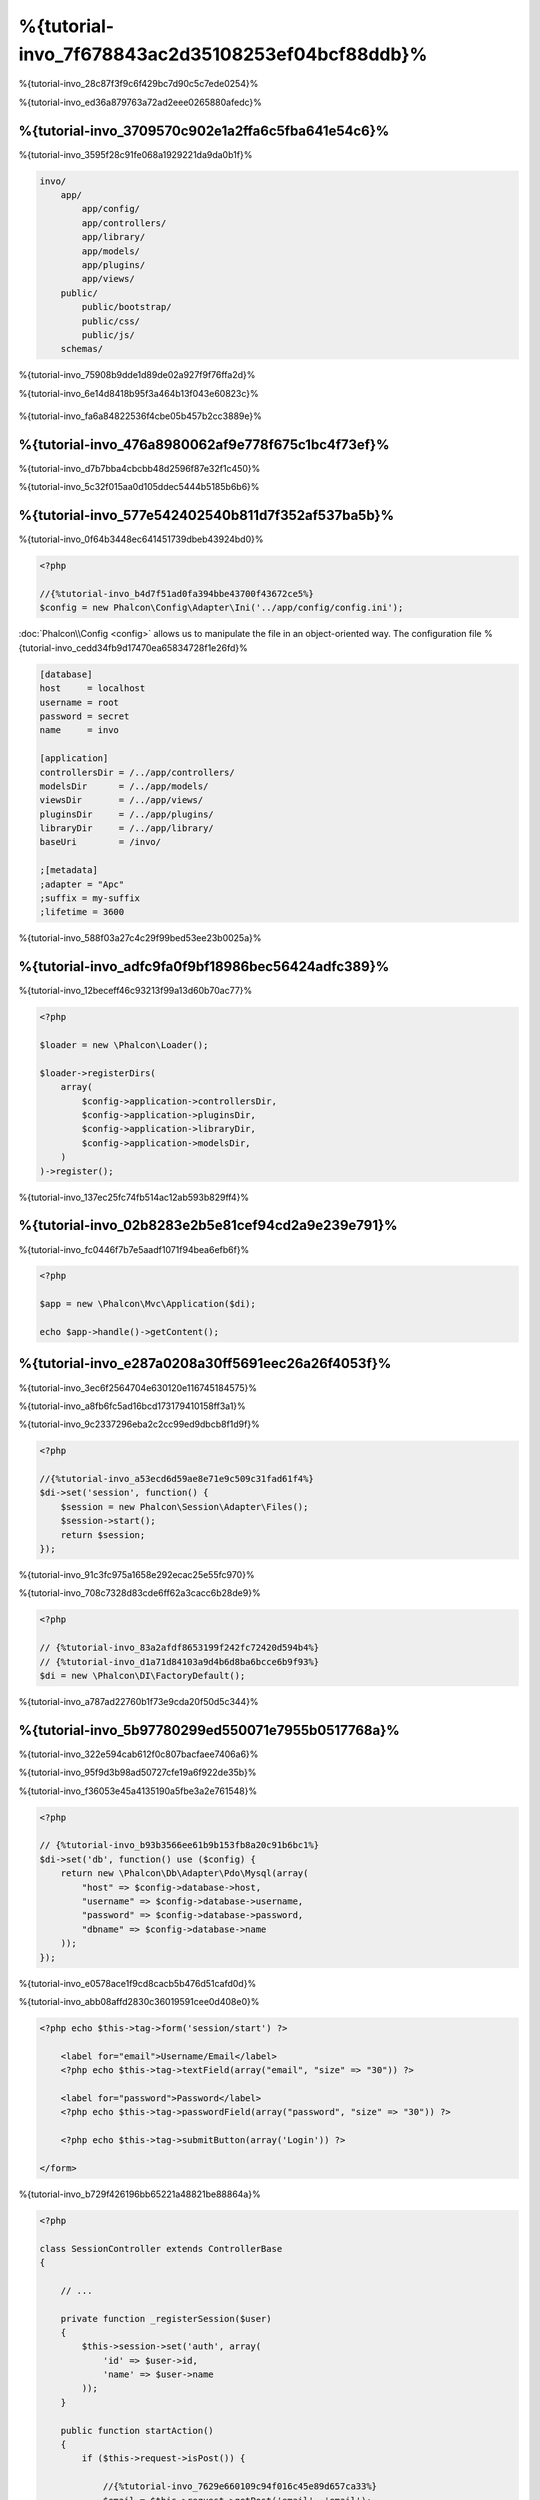 %{tutorial-invo_7f678843ac2d35108253ef04bcf88ddb}%
===========================
%{tutorial-invo_28c87f3f9c6f429bc7d90c5c7ede0254}%

%{tutorial-invo_ed36a879763a72ad2eee0265880afedc}%

%{tutorial-invo_3709570c902e1a2ffa6c5fba641e54c6}%
-----------------
%{tutorial-invo_3595f28c91fe068a1929221da9da0b1f}%

.. code-block:: bash

    invo/
        app/
            app/config/
            app/controllers/
            app/library/
            app/models/
            app/plugins/
            app/views/
        public/
            public/bootstrap/
            public/css/
            public/js/
        schemas/

%{tutorial-invo_75908b9dde1d89de02a927f9f76ffa2d}%

%{tutorial-invo_6e14d8418b95f3a464b13f043e60823c}%

.. figure:: ../_static/img/invo-1.png
   :align: center


%{tutorial-invo_fa6a84822536f4cbe05b457b2cc3889e}%

%{tutorial-invo_476a8980062af9e778f675c1bc4f73ef}%
-------
%{tutorial-invo_d7b7bba4cbcbb48d2596f87e32f1c450}%

%{tutorial-invo_5c32f015aa0d105ddec5444b5185b6b6}%

%{tutorial-invo_577e542402540b811d7f352af537ba5b}%
-------------
%{tutorial-invo_0f64b3448ec641451739dbeb43924bd0}%

.. code-block:: php

    <?php

    //{%tutorial-invo_b4d7f51ad0fa394bbe43700f43672ce5%}
    $config = new Phalcon\Config\Adapter\Ini('../app/config/config.ini');

:doc:`Phalcon\\Config <config>` allows us to manipulate the file in an object-oriented way. The configuration file
%{tutorial-invo_cedd34fb9d17470ea65834728f1e26fd}%

.. code-block:: ini

    [database]
    host     = localhost
    username = root
    password = secret
    name     = invo

    [application]
    controllersDir = /../app/controllers/
    modelsDir      = /../app/models/
    viewsDir       = /../app/views/
    pluginsDir     = /../app/plugins/
    libraryDir     = /../app/library/
    baseUri        = /invo/

    ;[metadata]
    ;adapter = "Apc"
    ;suffix = my-suffix
    ;lifetime = 3600

%{tutorial-invo_588f03a27c4c29f99bed53ee23b0025a}%

%{tutorial-invo_adfc9fa0f9bf18986bec56424adfc389}%
-----------
%{tutorial-invo_12beceff46c93213f99a13d60b70ac77}%

.. code-block:: php

    <?php

    $loader = new \Phalcon\Loader();

    $loader->registerDirs(
        array(
            $config->application->controllersDir,
            $config->application->pluginsDir,
            $config->application->libraryDir,
            $config->application->modelsDir,
        )
    )->register();

%{tutorial-invo_137ec25fc74fb514ac12ab593b829ff4}%

%{tutorial-invo_02b8283e2b5e81cef94cd2a9e239e791}%
--------------------
%{tutorial-invo_fc0446f7b7e5aadf1071f94bea6efb6f}%

.. code-block:: php

    <?php

    $app = new \Phalcon\Mvc\Application($di);

    echo $app->handle()->getContent();

%{tutorial-invo_e287a0208a30ff5691eec26a26f4053f}%
--------------------
%{tutorial-invo_3ec6f2564704e630120e116745184575}%

%{tutorial-invo_a8fb6fc5ad16bcd173179410158ff3a1}%

%{tutorial-invo_9c2337296eba2c2cc99ed9dbcb8f1d9f}%

.. code-block:: php

    <?php

    //{%tutorial-invo_a53ecd6d59ae8e71e9c509c31fad61f4%}
    $di->set('session', function() {
        $session = new Phalcon\Session\Adapter\Files();
        $session->start();
        return $session;
    });

%{tutorial-invo_91c3fc975a1658e292ecac25e55fc970}%

%{tutorial-invo_708c7328d83cde6ff62a3cacc6b28de9}%

.. code-block:: php

    <?php

    // {%tutorial-invo_83a2afdf8653199f242fc72420d594b4%}
    // {%tutorial-invo_d1a71d84103a9d4b6d8ba6bcce6b9f93%}
    $di = new \Phalcon\DI\FactoryDefault();

%{tutorial-invo_a787ad22760b1f73e9cda20f50d5c344}%

%{tutorial-invo_5b97780299ed550071e7955b0517768a}%
------------------------
%{tutorial-invo_322e594cab612f0c807bacfaee7406a6}%

%{tutorial-invo_95f9d3b98ad50727cfe19a6f922de35b}%

%{tutorial-invo_f36053e45a4135190a5fbe3a2e761548}%

.. code-block:: php

    <?php

    // {%tutorial-invo_b93b3566ee61b9b153fb8a20c91b6bc1%}
    $di->set('db', function() use ($config) {
        return new \Phalcon\Db\Adapter\Pdo\Mysql(array(
            "host" => $config->database->host,
            "username" => $config->database->username,
            "password" => $config->database->password,
            "dbname" => $config->database->name
        ));
    });

%{tutorial-invo_e0578ace1f9cd8cacb5b476d51cafd0d}%

%{tutorial-invo_abb08affd2830c36019591cee0d408e0}%

.. code-block:: html+php

    <?php echo $this->tag->form('session/start') ?>

        <label for="email">Username/Email</label>
        <?php echo $this->tag->textField(array("email", "size" => "30")) ?>

        <label for="password">Password</label>
        <?php echo $this->tag->passwordField(array("password", "size" => "30")) ?>

        <?php echo $this->tag->submitButton(array('Login')) ?>

    </form>

%{tutorial-invo_b729f426196bb65221a48821be88864a}%

.. code-block:: php

    <?php

    class SessionController extends ControllerBase
    {

        // ...

        private function _registerSession($user)
        {
            $this->session->set('auth', array(
                'id' => $user->id,
                'name' => $user->name
            ));
        }

        public function startAction()
        {
            if ($this->request->isPost()) {

                //{%tutorial-invo_7629e660109c94f016c45e89d657ca33%}
                $email = $this->request->getPost('email', 'email');
                $password = $this->request->getPost('password');

                $password = sha1($password);

                //{%tutorial-invo_e189c36be6ca20f2b7d227aaa8761db1%}
                $user = Users::findFirst(array(
                    "email = :email: AND password = :password: AND active = 'Y'",
                    "bind" => array('email' => $email, 'password' => $password)
                ));
                if ($user != false) {

                    $this->_registerSession($user);

                    $this->flash->success('Welcome ' . $user->name);

                    //{%tutorial-invo_63fb26bc4d9c7ab8bf81502da870e512%}
                    return $this->dispatcher->forward(array(
                        'controller' => 'invoices',
                        'action' => 'index'
                    ));
                }

                $this->flash->error('Wrong email/password');
            }

            //{%tutorial-invo_c33aa491286ca250046f8a93cfd687e8%}
            return $this->dispatcher->forward(array(
                'controller' => 'session',
                'action' => 'index'
            ));

        }

    }

%{tutorial-invo_e1691ff99f6bd12634fef3d7fda85e98}%

%{tutorial-invo_6dacbb6b00b1e8395f607c3934435e81}%

%{tutorial-invo_e2c9b701c0e9e94a581b2d2986ea9b74}%

%{tutorial-invo_0ab5be587254263ea652f29c1eb8edd3}%

.. code-block:: php

    <?php

    $this->session->set('auth', array(
        'id' => $user->id,
        'name' => $user->name
    ));

%{tutorial-invo_aef0bb1a5d3d66a8332cef8e6a94b36b}%
--------------------
%{tutorial-invo_7ff4f2f6d194c678c5b2a677ad52b0ca}%

.. figure:: ../_static/img/invo-2.png
   :align: center


%{tutorial-invo_4530981ad58b22a504c8538bb2ba1c1a}%

%{tutorial-invo_2c90b734d651f10cc7131ac076b7ebd3}%

%{tutorial-invo_3e0157a6079d73b316fe4f72545941b8}%

.. code-block:: php

    <?php

    $di->set('dispatcher', function() use ($di) {
        $dispatcher = new Phalcon\Mvc\Dispatcher();
        return $dispatcher;
    });

%{tutorial-invo_5a3f2590fed451483c9290184dc1c83a}%

%{tutorial-invo_c9f4b22767d8d72f8d8f7c31ef2e8f39}%
^^^^^^^^^^^^^^^^^
%{tutorial-invo_9cc9a9a4bdef843f9c92207a75b41875}%

.. code-block:: php

    <?php

    $di->set('dispatcher', function() use ($di) {

        //{%tutorial-invo_f4d9a2e02e14cc0acafaa042c1a85a33%}
        $eventsManager = $di->getShared('eventsManager');

        //{%tutorial-invo_dfd6fe9068ad78c81e62a83693421bd8%}
        $security = new Security($di);

        //{%tutorial-invo_a80818b6ed36ce329c3f05566a104c64%}
        $eventsManager->attach('dispatch', $security);

        $dispatcher = new Phalcon\Mvc\Dispatcher();

        //{%tutorial-invo_14ed8db418ae27c9461874df48e65089%}
        $dispatcher->setEventsManager($eventsManager);

        return $dispatcher;
    });

%{tutorial-invo_49945e223fac5fff337e28082f473b56}%

.. code-block:: php

    <?php

    use Phalcon\Events\Event,
	    Phalcon\Mvc\User\Plugin,
	    Phalcon\Mvc\Dispatcher,
	    Phalcon\Acl;

    class Security extends Plugin
    {

        // ...

        public function beforeDispatch(Event $event, Dispatcher $dispatcher)
        {
            // ...
        }

    }

%{tutorial-invo_abbbb05b3359e05192b20ea78670538d}%

%{tutorial-invo_d91b1e0723209030c21df36ca0546361}%

.. code-block:: php

    <?php

    use Phalcon\Events\Event,
	    Phalcon\Mvc\User\Plugin,
	    Phalcon\Mvc\Dispatcher,
	    Phalcon\Acl;

    class Security extends Plugin
    {

        // ...

        public function beforeExecuteRoute(Event $event, Dispatcher $dispatcher)
        {

            //{%tutorial-invo_61890578f73112f18e21cbc1c54d5233%}
            $auth = $this->session->get('auth');
            if (!$auth) {
                $role = 'Guests';
            } else {
                $role = 'Users';
            }

            //{%tutorial-invo_d71df499ae6087485fdf76c17c4fe5e5%}
            $controller = $dispatcher->getControllerName();
            $action = $dispatcher->getActionName();

            //{%tutorial-invo_84e64d27d45cc985b15fcfe4f4368d18%}
            $acl = $this->getAcl();

            //{%tutorial-invo_91e1a311fe450061f625e66a7e0e53aa%}
            $allowed = $acl->isAllowed($role, $controller, $action);
            if ($allowed != Acl::ALLOW) {

                //{%tutorial-invo_223b2be953d2a6535350d55f547bffab%}
                $this->flash->error("You don't have access to this module");
                $dispatcher->forward(
                    array(
                        'controller' => 'index',
                        'action' => 'index'
                    )
                );

                //{%tutorial-invo_77e7f5fb0cc4657a13957948354e36fe%}
                return false;
            }

        }

    }

%{tutorial-invo_9cea4724960c835baa2852b846dd6016}%
^^^^^^^^^^^^^^^^^^^^^
%{tutorial-invo_bee07cbc99e3a264008d9ed852f41c71}%

.. code-block:: php

    <?php

    //{%tutorial-invo_24fdb2fe8ae69a7e3dd95739aa21609d%}
    $acl = new Phalcon\Acl\Adapter\Memory();

    //{%tutorial-invo_142985241bac55e61f67b3f8df1b2d3b%}
    $acl->setDefaultAction(Phalcon\Acl::DENY);

    //{%tutorial-invo_540e48a3dcfa4ad701652cdf74c37733%}
    //{%tutorial-invo_1bb51fb376980fe00d07697d579e918e%}
    $roles = array(
        'users' => new Phalcon\Acl\Role('Users'),
        'guests' => new Phalcon\Acl\Role('Guests')
    );
    foreach ($roles as $role) {
        $acl->addRole($role);
    }

%{tutorial-invo_7026c3b77198230256acb465f3a9c2f4}%

.. code-block:: php

    <?php

    //{%tutorial-invo_db7b9266f48492d4019507f9bc43f0ef%}
    $privateResources = array(
      'companies' => array('index', 'search', 'new', 'edit', 'save', 'create', 'delete'),
      'products' => array('index', 'search', 'new', 'edit', 'save', 'create', 'delete'),
      'producttypes' => array('index', 'search', 'new', 'edit', 'save', 'create', 'delete'),
      'invoices' => array('index', 'profile')
    );
    foreach ($privateResources as $resource => $actions) {
        $acl->addResource(new Phalcon\Acl\Resource($resource), $actions);
    }

    //{%tutorial-invo_cd4d3ce711c8db1b1f18a3a315420722%}
    $publicResources = array(
      'index' => array('index'),
      'about' => array('index'),
      'session' => array('index', 'register', 'start', 'end'),
      'contact' => array('index', 'send')
    );
    foreach ($publicResources as $resource => $actions) {
        $acl->addResource(new Phalcon\Acl\Resource($resource), $actions);
    }

%{tutorial-invo_c07226da143bc2c3f942a0848decadcc}%

.. code-block:: php

    <?php

    //{%tutorial-invo_d7e8f62a25954bc85f63c86ed94f1be4%}
    foreach ($roles as $role) {
        foreach ($publicResources as $resource => $actions) {
            $acl->allow($role->getName(), $resource, '*');
        }
    }

    //{%tutorial-invo_1e19fec469d8ac4bdf7a077cd03ef0f1%}
    foreach ($privateResources as $resource => $actions) {
        foreach ($actions as $action) {
            $acl->allow('Users', $resource, $action);
        }
    }

%{tutorial-invo_e9dbb0059898c51f12006f932f8c1dd5}%

%{tutorial-invo_344fc05aa62dcb9673334da792893b93}%
---------------
%{tutorial-invo_26c19d581f9b8adcf67e0ff5d40fa07a}%

%{tutorial-invo_ced89705bbf6110384fbd0acf9fda9c2}%

.. code-block:: php

    <?php

    use Phalcon\Mvc\User\Component;

    class Elements extends Component
    {

        public function getMenu()
        {
            //...
        }

        public function getTabs()
        {
            //...
        }

    }

%{tutorial-invo_9531e943076090778f9c27bde71c4471}%

.. code-block:: php

    <?php

    //{%tutorial-invo_97a543993153e65120d2f152d0644545%}
    $di->set('elements', function(){
        return new Elements();
    });

%{tutorial-invo_3298ad06f43c0854b544871881d467fb}%

.. code-block:: html+php

    <div class="navbar navbar-fixed-top">
        <div class="navbar-inner">
            <div class="container">
                <a class="btn btn-navbar" data-toggle="collapse" data-target=".nav-collapse">
                    <span class="icon-bar"></span>
                    <span class="icon-bar"></span>
                    <span class="icon-bar"></span>
                </a>
                <a class="brand" href="#">INVO</a>
                <?php echo $this->elements->getMenu() ?>
            </div>
        </div>
    </div>

    <div class="container">
        <?php echo $this->getContent() ?>
        <hr>
        <footer>
            <p>&copy; Company 2012</p>
        </footer>
    </div>

%{tutorial-invo_f6fceb057eb0510f64c434de3c040a62}%

.. code-block:: html+php

    <?php echo $this->elements->getMenu() ?>

%{tutorial-invo_d6159fee9dcdb02f83a84e5963335e0c}%
---------------------
%{tutorial-invo_9ee5803894783396314a436a4cb0106a}%

.. code-block:: bash

    invo/
        app/
            app/controllers/
                ProductsController.php
            app/models/
                Products.php
            app/views/
                products/
                    edit.phtml
                    index.phtml
                    new.phtml
                    search.phtml

%{tutorial-invo_4acb74ee1cce36f3fbebc37e5621a553}%

.. code-block:: php

    <?php

    class ProductsController extends ControllerBase
    {

        /**
         * The start action, it shows the "search" view
         */
        public function indexAction()
        {
            //...
        }

        /**
         * Execute the "search" based on the criteria sent from the "index"
         * Returning a paginator for the results
         */
        public function searchAction()
        {
            //...
        }

        /**
         * Shows the view to create a "new" product
         */
        public function newAction()
        {
            //...
        }

        /**
         * Shows the view to "edit" an existing product
         */
        public function editAction()
        {
            //...
        }

        /**
         * Creates a product based on the data entered in the "new" action
         */
        public function createAction()
        {
            //...
        }

        /**
         * Updates a product based on the data entered in the "edit" action
         */
        public function saveAction()
        {
            //...
        }

        /**
         * Deletes an existing product
         */
        public function deleteAction($id)
        {
            //...
        }

    }

%{tutorial-invo_004196ab227c39c85765e52a45bbe66e}%
^^^^^^^^^^^^^^^
%{tutorial-invo_5227de8e3efb5114e3fc9a1d26df81bd}%

.. code-block:: php

    <?php

    /**
     * The start action, it shows the "search" view
     */
    public function indexAction()
    {
        $this->persistent->searchParams = null;
        $this->view->productTypes = ProductTypes::find();
    }

%{tutorial-invo_ba1e50925dfae3c5dd6293072ca8c965}%

.. code-block:: html+php

    <div>
        <label for="product_types_id">Product Type</label>
        <?php echo $this->tag->select(array(
            "product_types_id",
            $productTypes,
            "using" => array("id", "name"),
            "useDummy" => true
        )) ?>
    </div>

%{tutorial-invo_c593bd8013467e104dd0642ebaaeffad}%

%{tutorial-invo_878b6c9b94eecff7d42c40c0a88f17fc}%
^^^^^^^^^^^^^^^^^^^
%{tutorial-invo_49e69e1a6ce42e203e7f24dd3d5cc6d2}%

.. code-block:: php

    <?php

    /**
     * Execute the "search" based on the criteria sent from the "index"
     * Returning a paginator for the results
     */
    public function searchAction()
    {

        if ($this->request->isPost()) {
            //{%tutorial-invo_540375dd31a0814ecfd754d945897e44%}
        } else {
            //{%tutorial-invo_22c40cca3e11b36e34a4fe9d587303db%}
        }

        //...

    }

%{tutorial-invo_638ffdc8e55f3eb959f56cd4f1d377e3}%

.. code-block:: php

    <?php

    $query = Criteria::fromInput($this->di, "Products", $_POST);

%{tutorial-invo_d1186bc6648b7a474a9cf8ec6f717938}%

* {%tutorial-invo_5e90ae02ef6aaa4078321b45f7366a82%}
* {%tutorial-invo_ff43286f549da031945d2ef610eb239a%}

%{tutorial-invo_f16803e5e4e4781ab80b5e3af828d753}%

%{tutorial-invo_6caf2bedd153027659b27aac568be957}%

.. code-block:: php

    <?php

    $this->persistent->searchParams = $query->getParams();

%{tutorial-invo_9bbd0c833b1acdd7298af8955b8d2a90}%

%{tutorial-invo_c338b2537f1f16b3ca021730bbdd2a14}%

.. code-block:: php

    <?php

    $products = Products::find($parameters);
    if (count($products) == 0) {
        $this->flash->notice("The search did not found any products");
        return $this->forward("products/index");
    }

%{tutorial-invo_2ac0ffc01b2e7a5127175e85f1df122a}%

.. code-block:: php

    <?php

    $paginator = new Phalcon\Paginator\Adapter\Model(array(
        "data" => $products,    //{%tutorial-invo_14d76d54ab3780f362707c0c1a6aa341%}
        "limit" => 5,           //{%tutorial-invo_3995e76cfbc85dea7472c8a1aa627244%}
        "page" => $numberPage   //{%tutorial-invo_37dda05f52e43d78e8a236067e4f3a6f%}
    ));

    //{%tutorial-invo_d3f60f2e030e7abb46c7b667f889dd88%}
    $page = $paginator->getPaginate();

%{tutorial-invo_4f82dd83f8b26b62f125100bf36329dc}%

.. code-block:: php

    <?php

    $this->view->setVar("page", $page);

%{tutorial-invo_e34ffd22274b86356c4d1be9f9683881}%

.. code-block:: html+php

    <?php foreach ($page->items as $product) { ?>
        <tr>
            <td><?= $product->id ?></td>
            <td><?= $product->getProductTypes()->name ?></td>
            <td><?= $product->name ?></td>
            <td><?= $product->price ?></td>
            <td><?= $product->active ?></td>
            <td><?= $this->tag->linkTo("products/edit/" . $product->id, 'Edit') ?></td>
            <td><?= $this->tag->linkTo("products/delete/" . $product->id, 'Delete') ?></td>
        </tr>
    <?php } ?>

%{tutorial-invo_aa52b2b622e15d091d9cc395b0f14db8}%
^^^^^^^^^^^^^^^^^^^^^^^^^^^^^
%{tutorial-invo_78e83a0627fcaf60669852c539e75834}%

%{tutorial-invo_498ec53e4e2584b114f9af6eae419474}%

.. code-block:: php

    <?php

    /**
     * Creates a product based on the data entered in the "new" action
     */
    public function createAction()
    {

        $products = new Products();

        $products->id = $this->request->getPost("id", "int");
        $products->product_types_id = $this->request->getPost("product_types_id", "int");
        $products->name = $this->request->getPost("name", "striptags");
        $products->price = $this->request->getPost("price", "double");
        $products->active = $this->request->getPost("active");

        //...

    }

%{tutorial-invo_d100834542c3422f40ed6487d235b62c}%

%{tutorial-invo_b32e8a40b7344f7cb1fe0ebb7ec3dc11}%

.. code-block:: php

    <?php

    /**
     * Creates a product based on the data entered in the "new" action
     */
    public function createAction()
    {

        //...

        if (!$products->create()) {

            //{%tutorial-invo_565702a96de97f534f750ff24ec7240e%}
            foreach ($products->getMessages() as $message) {
                $this->flash->error((string) $message);
            }
            return $this->forward("products/new");

        } else {
            $this->flash->success("Product was created successfully");
            return $this->forward("products/index");
        }

    }

%{tutorial-invo_45eed66953916c4823a5a774ef5bdc14}%

.. code-block:: php

    <?php

    /**
     * Shows the view to "edit" an existing product
     */
    public function editAction($id)
    {

        //...

        $product = Products::findFirstById($id);

        $this->tag->setDefault("id", $product->id);
        $this->tag->setDefault("product_types_id", $product->product_types_id);
        $this->tag->setDefault("name", $product->name);
        $this->tag->setDefault("price", $product->price);
        $this->tag->setDefault("active", $product->active);

    }

%{tutorial-invo_34bb04a68cd7071e63e0532e69dfd5cb}%

.. code-block:: php

    <?php

    /**
     * Updates a product based on the data entered in the "edit" action
     */
    public function saveAction()
    {

        //...

        //{%tutorial-invo_18d0cfa0302d0892b52b2f31cae98c00%}
        $id = $this->request->getPost("id");
        $product = Products::findFirstById($id);
        if (!$product) {
            $this->flash->error("products does not exist " . $id);
            return $this->forward("products/index");
        }

        //{%tutorial-invo_1870ec2d65eb717be0cd826df7b226fa%}

    }

%{tutorial-invo_d3e60867c9d627bfaa7532c66363a4b4}%
------------------------------
%{tutorial-invo_3d8283201c2745d21e667cb1c6c849c0}%

.. code-block:: php

    <?php

    class ProductsController extends ControllerBase
    {

        public function initialize()
        {
            //{%tutorial-invo_e40f3f04296994421b72cd0ebe40983c%}
            $this->tag->setTitle('Manage your product types');
            parent::initialize();
        }

        //...

    }

%{tutorial-invo_2a146b29effa81a28c1281d71026db93}%

.. code-block:: php

    <?php

    class ControllerBase extends Phalcon\Mvc\Controller
    {

        protected function initialize()
        {
            //{%tutorial-invo_ced1d5f8a71cc3b20eb5edd43467ca9c%}
            $this->tag->prependTitle('INVO | ');
        }

        //...
    }

%{tutorial-invo_f363a6391b33a732adff55762bd3fb44}%

.. code-block:: html+php

    <!DOCTYPE html>
    <html>
        <head>
            <?php echo $this->tag->getTitle() ?>
        </head>
        <!-- ... -->
    </html>

%{tutorial-invo_ee50f1d496b9cd00d5955f10f6dc7517}%
----------
%{tutorial-invo_2e7acbb8a1808a4356beef6e2c853ba9}%


